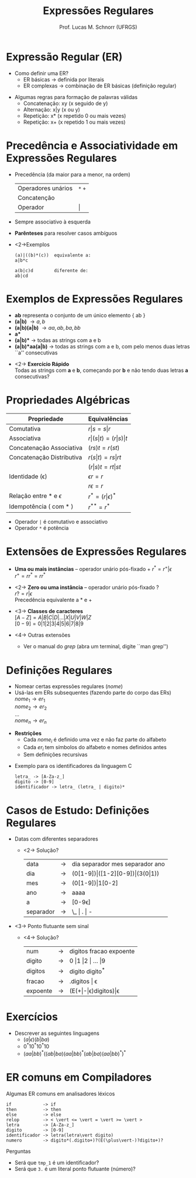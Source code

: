 # -*- coding: utf-8 -*-
# -*- mode: org -*-
#+startup: beamer overview indent
#+LANGUAGE: pt-br
#+TAGS: noexport(n)
#+EXPORT_EXCLUDE_TAGS: noexport
#+EXPORT_SELECT_TAGS: export

#+Title: Expressões Regulares
#+Author: Prof. Lucas M. Schnorr (UFRGS)
#+Date: \copyleft

#+LaTeX_CLASS: beamer
#+LaTeX_CLASS_OPTIONS: [xcolor=dvipsnames]
#+OPTIONS:   H:1 num:t toc:nil \n:nil @:t ::t |:t ^:t -:t f:t *:t <:t
#+LATEX_HEADER: \input{../org-babel.tex}

* Expressão Regular (ER)
- Como definir uma ER?
  - ER básicas \rightarrow definida por literais
  - ER complexas \rightarrow combinação de ER básicas (definição regular)

#+latex: \vfill\pause

- Algumas regras para formação de palavras válidas
  - Concatenação: xy (x seguido de y)
  - Alternação: x|y (x ou y)
  - Repetição: x* (x repetido 0 ou mais vezes)
  - Repetição: x+ (x repetido 1 ou mais vezes)

* Precedência e Associatividade em Expressões Regulares
- Precedência (da maior para a menor, na ordem)
  | Operadores unários | =*= =+= |
  | Concatenção        |     |
  | Operador           | \vert   |
- Sempre associativo à esquerda

- *Parênteses* para resolver casos ambíguos
- <2->Exemplos
  #+BEGIN_SRC ER
  (a)|((b)*(c))  equivalente a:
  a|b*c     

  a(b|c)d        diferente de:
  ab|cd
  #+END_SRC

* Exemplos de Expressões Regulares
- *ab* representa o conjunto de um único elemento { ab }
- *(a|b)* \rightarrow { a, b }
- *(a|b)(a|b)* \rightarrow { aa, ab, ba, bb }
- *a** \rightarrow { $\epsilon$, a, aa, aaa, aaaa, ... }
- *(a|b)** \rightarrow todas as strings com a e b
- *(a|b)*aa(a|b)* \rightarrow todas as strings com a e b, com pelo menos
  duas letras ``a'' consecutivas

#+latex: \vfill

- <2-> *Exercício Rápido* \\
  Todas as strings com *a* e *b*, começando por *b* e não tendo duas letras *a* consecutivas?

# b(ab)*
# (b+(ab+)*(a|b|\epsilon))*

* Propriedades Algébricas

| Propriedade               | Equivalências               |
|---------------------------+-----------------------------|
| Comutativa                | $r \vert s = s \vert r$             |
| Associativa               | $r \vert (s \vert t) = (r \vert s) \vert t$ |
| Concatenação Associativa  | $(rs)t = r(st)$             |
| Concatenação Distributiva | $r(s \vert t) = rs \vert rt$        |
|                           | $(r \vert s)t = rt \vert st$        |
| Identidade (\epsilon)            | $\epsilon r = r$                   |
|                           | $r \epsilon = r$                   |
| Relação entre * e $\epsilon$     | $r^* = (r \vert \epsilon)^*$             |
| Idempotência ( com * )    | $r^{**} = r^*$                  |

#+latex: \vfill

- Operador =|= é comutativo e associativo
- Operador =*= é potência

* Extensões de Expressões Regulares
- *Uma ou mais instâncias* -- operador unário pós-fixado \alert{+} \linebreak
  $r^* = r^{+} | \epsilon$ \\
  $r^+ = rr^* = rr^*$

- <2-> *Zero ou uma instância* -- operador unário pós-fixado \alert{?} \\
  $r? = r|\epsilon$ \\
  Precedência equivalente a \alert{$*$} e \alert{$+$}

- <3-> *Classes de caracteres* \\
  $[A-Z] = A|B|C|D|...|X|U|V|W|Z$ \\
  $[0-9] = 0|1|2|3|4|5|6|7|8|9$

- <4-> Outras extensões
  - Ver o manual do $grep$ (abra um terminal, digite ``man grep'')
* Definições Regulares
- Nomear certas expressões regulares ($nome$)
- Usá-las em ERs subsequentes (fazendo parte do corpo das ERs)\\
  $nome_1 \rightarrow er_1$ \\
  $nome_2 \rightarrow er_2$ \\
  ... \\
  $nome_n \rightarrow er_n$ \\

#+latex: \vfill\pause

- *Restrições*
  - Cada $nome_i$ é definido uma vez e não faz parte do alfabeto
  - Cada $er_i$ tem símbolos do alfabeto e nomes definidos antes
  - Sem definições recursivas

#+latex: \vfill\pause

- Exemplo para os identificadores da linguagem C

  #+BEGIN_EXAMPLE
  letra_ -> [A-Za-z_]
  digito -> [0-9]
  identificador -> letra_ (letra_ | digito)*
  #+END_EXAMPLE

* Casos de Estudo: Definições Regulares
- Datas com diferentes separadores
  - <2-> Solução?
    | data      | \rightarrow | dia separador mes separador ano |
    | dia       | \rightarrow | (0[1-9])\vert([1-2][0-9])\vert(3(0\vert1))            |
    | mes       | \rightarrow | (0[1-9])\vert1[0-2]                            |
    | ano       | \rightarrow | aaaa                            |
    | a         | \rightarrow | [0-9\epsilon]                          |
    | separador | \rightarrow | \_ \vert . \vert -                      |
\vfill
- <3-> Ponto flutuante sem sinal
  - <4-> Solução?
    | num      | \rightarrow | digitos fracao expoente |
    | digito   | \rightarrow | 0 \vert 1 \vert 2 \vert ... \vert 9     |
    | digitos  | \rightarrow | digito digito^*         |
    | fracao   | \rightarrow | .digitos \vert \epsilon            |
    | expoente | \rightarrow | (E(+\vert-\vert\epsilon)digitos)\vert\epsilon     |
* Exercícios
- Descrever as seguintes linguagens
  - $(a|\epsilon)(b|ba)$
  - $0^*10^*10^*10$
  - $(aa|bb)^*((ab|ba)(aa|bb)^* (ab|ba)(aa|bb)^*)^*$

* ER comuns em Compiladores

#+BEGIN_CENTER
Algumas ER comuns em analisadores léxicos
#+END_CENTER

#+BEGIN_EXAMPLE
if            -> if                                  
then          -> then                                
else          -> else                                
relop         -> < \vert <= \vert = \vert >= \vert >                 
letra         -> [A-Za-z_]
digito        -> [0-9]
identificador -> letra(letra\vert digito)                
numero        -> digito*(.digito+)?(E(\plus\vert-)?digito+)?
#+END_EXAMPLE

#+latex: \vfill

Perguntas
- Será que =tmp_1= é um identificador?
- Será que =3.= é um literal ponto flutuante (número)?


